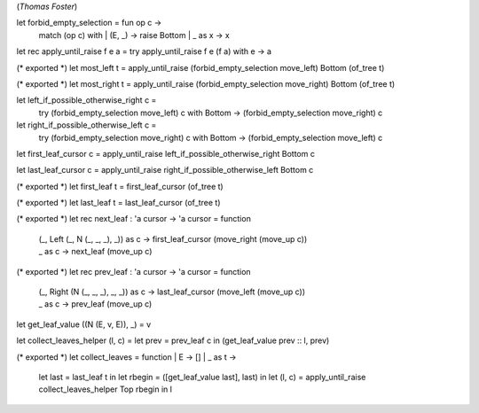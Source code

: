 (*Thomas Foster*)

let forbid_empty_selection = fun op c ->
    match (op c) with
    | (E, _) -> raise Bottom
    | _ as x -> x

let rec apply_until_raise f e a = try apply_until_raise f e (f a) with e -> a

(* exported *)
let most_left t = apply_until_raise (forbid_empty_selection move_left) Bottom (of_tree t)

(* exported *)
let most_right t = apply_until_raise (forbid_empty_selection move_right) Bottom (of_tree t)

let left_if_possible_otherwise_right c =
    try (forbid_empty_selection move_left) c
    with Bottom -> (forbid_empty_selection move_right) c

let right_if_possible_otherwise_left c =
    try (forbid_empty_selection move_right) c
    with Bottom -> (forbid_empty_selection move_left) c

let first_leaf_cursor c = apply_until_raise left_if_possible_otherwise_right Bottom c

let last_leaf_cursor c = apply_until_raise right_if_possible_otherwise_left Bottom c

(* exported *)
let first_leaf t = first_leaf_cursor (of_tree t)

(* exported *)
let last_leaf t = last_leaf_cursor (of_tree t)

(* exported *)
let rec next_leaf : 'a cursor -> 'a cursor = function
    | (_, Left (_, N (_, _, _), _)) as c -> first_leaf_cursor (move_right (move_up c))
    | _                             as c -> next_leaf (move_up c)

(* exported *)
let rec prev_leaf : 'a cursor -> 'a cursor = function
    | (_, Right (N (_, _, _), _, _)) as c -> last_leaf_cursor (move_left (move_up c))
    | _                              as c -> prev_leaf (move_up c)

let get_leaf_value ((N (E, v, E)), _) = v

let collect_leaves_helper (l, c) = let prev = prev_leaf c in (get_leaf_value prev :: l, prev)

(* exported *)
let collect_leaves = function | E -> [] | _ as t ->
    let last = last_leaf t in
    let rbegin = ([get_leaf_value last], last) in
    let (l, c) = apply_until_raise collect_leaves_helper Top rbegin in l
